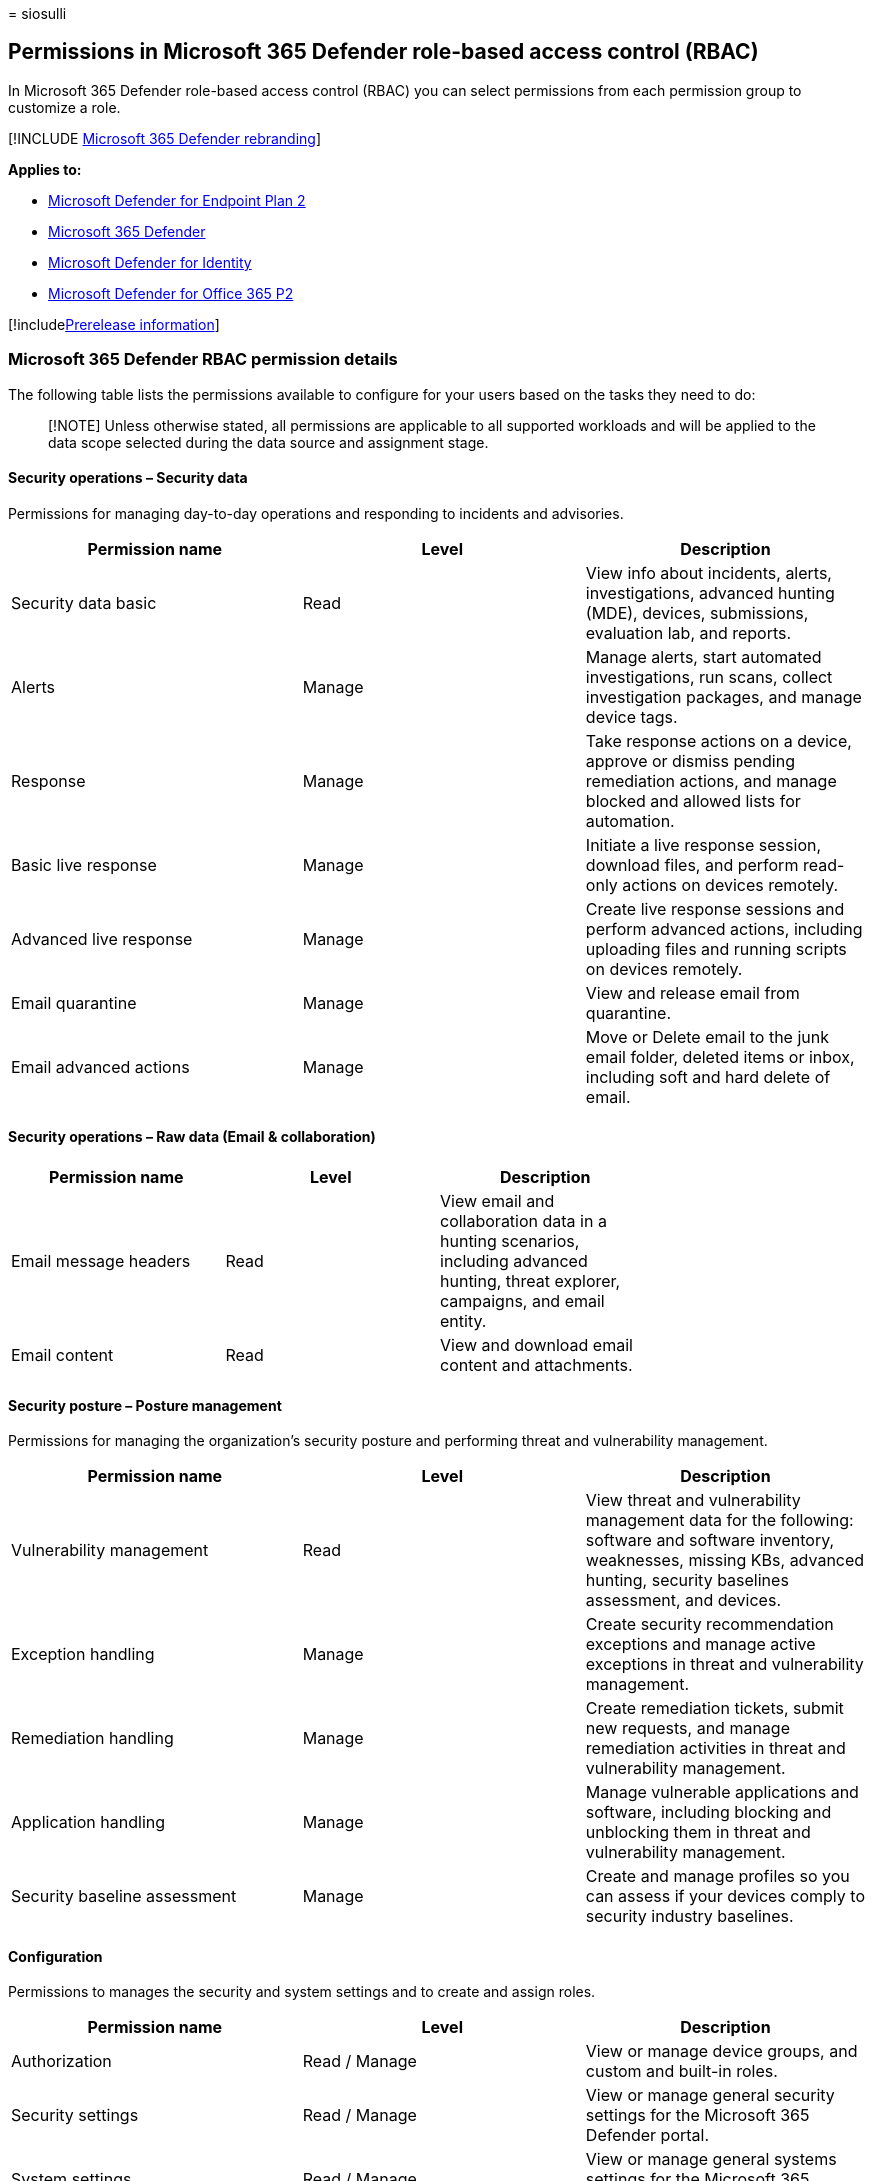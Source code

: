 = 
siosulli

== Permissions in Microsoft 365 Defender role-based access control (RBAC)

In Microsoft 365 Defender role-based access control (RBAC) you can
select permissions from each permission group to customize a role.

{empty}[!INCLUDE link:../../includes/microsoft-defender.md[Microsoft 365
Defender rebranding]]

*Applies to:*

* https://go.microsoft.com/fwlink/?linkid=2154037[Microsoft Defender for
Endpoint Plan 2]
* https://go.microsoft.com/fwlink/?linkid=2118804[Microsoft 365
Defender]
* https://go.microsoft.com/fwlink/?LinkID=2198108[Microsoft Defender for
Identity]
* https://go.microsoft.com/fwlink/?LinkID=2158212[Microsoft Defender for
Office 365 P2]

{empty}[!includelink:../../includes/prerelease.md[Prerelease
information]]

=== Microsoft 365 Defender RBAC permission details

The following table lists the permissions available to configure for
your users based on the tasks they need to do:

____
[!NOTE] Unless otherwise stated, all permissions are applicable to all
supported workloads and will be applied to the data scope selected
during the data source and assignment stage.
____

==== Security operations – Security data

Permissions for managing day-to-day operations and responding to
incidents and advisories.

[width="100%",cols="34%,33%,33%",options="header",]
|===
|Permission name |Level |Description
|Security data basic |Read |View info about incidents, alerts,
investigations, advanced hunting (MDE), devices, submissions, evaluation
lab, and reports.

|Alerts |Manage |Manage alerts, start automated investigations, run
scans, collect investigation packages, and manage device tags.

|Response |Manage |Take response actions on a device, approve or dismiss
pending remediation actions, and manage blocked and allowed lists for
automation.

|Basic live response |Manage |Initiate a live response session, download
files, and perform read-only actions on devices remotely.

|Advanced live response |Manage |Create live response sessions and
perform advanced actions, including uploading files and running scripts
on devices remotely.

|Email quarantine |Manage |View and release email from quarantine.

|Email advanced actions |Manage |Move or Delete email to the junk email
folder, deleted items or inbox, including soft and hard delete of email.
|===

==== Security operations – Raw data (Email & collaboration)

[width="100%",cols="25%,25%,25%,25%",options="header",]
|===
|Permission name |Level |Description |
|Email message headers |Read |View email and collaboration data in a
hunting scenarios, including advanced hunting, threat explorer,
campaigns, and email entity. |

|Email content |Read |View and download email content and attachments. |
|===

==== Security posture – Posture management

Permissions for managing the organization’s security posture and
performing threat and vulnerability management.

[width="100%",cols="34%,33%,33%",options="header",]
|===
|Permission name |Level |Description
|Vulnerability management |Read |View threat and vulnerability
management data for the following: software and software inventory,
weaknesses, missing KBs, advanced hunting, security baselines
assessment, and devices.

|Exception handling |Manage |Create security recommendation exceptions
and manage active exceptions in threat and vulnerability management.

|Remediation handling |Manage |Create remediation tickets, submit new
requests, and manage remediation activities in threat and vulnerability
management.

|Application handling |Manage |Manage vulnerable applications and
software, including blocking and unblocking them in threat and
vulnerability management.

|Security baseline assessment |Manage |Create and manage profiles so you
can assess if your devices comply to security industry baselines.
|===

==== Configuration

Permissions to manages the security and system settings and to create
and assign roles.

[width="100%",cols="34%,33%,33%",options="header",]
|===
|Permission name |Level |Description
|Authorization |Read / Manage |View or manage device groups, and custom
and built-in roles.

|Security settings |Read / Manage |View or manage general security
settings for the Microsoft 365 Defender portal.

|System settings |Read / Manage |View or manage general systems settings
for the Microsoft 365 Defender portal.
|===

____
[!NOTE] Scenarios that adhere to Exchange Online roles are not impacted
by this new model and will still be managed by Exchange Online. The
Microsoft 365 Defender RBAC model will initially be available for
organizations with Microsoft Defender for Office Plan 2 licenses.
____

=== Next steps

* link:create-custom-rbac-roles.md[Create custom roles]
* link:activate-defender-rbac.md[Activate Microsoft 365 Defender RBAC]
